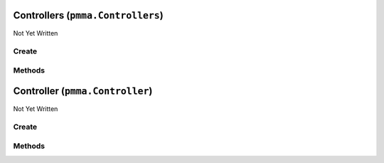 Controllers (``pmma.Controllers``)
==================================

Not Yet Written

Create
------

.. py:method:: pmma.Controllers() -> pmma.Controllers

   Not Yet Written

Methods
-------

.. py:method:: Controllers.quit() -> None

   Not Yet Written

.. py:method:: Controllers.identify_controllers() -> None

   Not Yet Written

.. py:method:: Controllers.get_controller() -> None

   Not Yet Written

.. py:method:: Controllers.update_controllers() -> None

   Not Yet Written

Controller (``pmma.Controller``)
================================

Not Yet Written

Create
------

.. py:method:: pmma.Controller() -> pmma.Controller

   Not Yet Written

Methods
-------

.. py:method:: Controller.quit() -> None

   Not Yet Written

.. py:method:: Controller.set_y_button_double_tapped() -> None

   Not Yet Written

.. py:method:: Controller.get_y_button_double_tapped() -> None

   Not Yet Written

.. py:method:: Controller.get_y_button_last_tap_time() -> None

   Not Yet Written

.. py:method:: Controller.set_y_button_last_tap_time() -> None

   Not Yet Written

.. py:method:: Controller.get_y_button_pressed() -> None

   Not Yet Written

.. py:method:: Controller.set_y_button_pressed() -> None

   Not Yet Written

.. py:method:: Controller.get_y_button_double_tap_timing() -> None

   Not Yet Written

.. py:method:: Controller.set_y_button_double_tap_timing() -> None

   Not Yet Written

.. py:method:: Controller.set_b_button_double_tapped() -> None

   Not Yet Written

.. py:method:: Controller.get_b_button_double_tapped() -> None

   Not Yet Written

.. py:method:: Controller.get_b_button_last_tap_time() -> None

   Not Yet Written

.. py:method:: Controller.set_b_button_last_tap_time() -> None

   Not Yet Written

.. py:method:: Controller.get_b_button_pressed() -> None

   Not Yet Written

.. py:method:: Controller.set_b_button_pressed() -> None

   Not Yet Written

.. py:method:: Controller.get_b_button_double_tap_timing() -> None

   Not Yet Written

.. py:method:: Controller.set_b_button_double_tap_timing() -> None

   Not Yet Written

.. py:method:: Controller.set_a_button_double_tapped() -> None

   Not Yet Written

.. py:method:: Controller.get_a_button_double_tapped() -> None

   Not Yet Written

.. py:method:: Controller.get_a_button_last_tap_time() -> None

   Not Yet Written

.. py:method:: Controller.set_a_button_last_tap_time() -> None

   Not Yet Written

.. py:method:: Controller.get_a_button_pressed() -> None

   Not Yet Written

.. py:method:: Controller.set_a_button_pressed() -> None

   Not Yet Written

.. py:method:: Controller.get_a_button_double_tap_timing() -> None

   Not Yet Written

.. py:method:: Controller.set_a_button_double_tap_timing() -> None

   Not Yet Written

.. py:method:: Controller.set_x_button_double_tapped() -> None

   Not Yet Written

.. py:method:: Controller.get_x_button_double_tapped() -> None

   Not Yet Written

.. py:method:: Controller.get_x_button_last_tap_time() -> None

   Not Yet Written

.. py:method:: Controller.set_x_button_last_tap_time() -> None

   Not Yet Written

.. py:method:: Controller.get_x_button_pressed() -> None

   Not Yet Written

.. py:method:: Controller.set_x_button_pressed() -> None

   Not Yet Written

.. py:method:: Controller.get_x_button_double_tap_timing() -> None

   Not Yet Written

.. py:method:: Controller.set_x_button_double_tap_timing() -> None

   Not Yet Written

.. py:method:: Controller.set_home_button_double_tapped() -> None

   Not Yet Written

.. py:method:: Controller.get_home_button_double_tapped() -> None

   Not Yet Written

.. py:method:: Controller.get_home_button_last_tap_time() -> None

   Not Yet Written

.. py:method:: Controller.set_home_button_last_tap_time() -> None

   Not Yet Written

.. py:method:: Controller.get_home_button_pressed() -> None

   Not Yet Written

.. py:method:: Controller.set_home_button_pressed() -> None

   Not Yet Written

.. py:method:: Controller.get_home_button_double_tap_timing() -> None

   Not Yet Written

.. py:method:: Controller.set_home_button_double_tap_timing() -> None

   Not Yet Written

.. py:method:: Controller.set_right_joystick_button_double_tapped() -> None

   Not Yet Written

.. py:method:: Controller.get_right_joystick_button_double_tapped() -> None

   Not Yet Written

.. py:method:: Controller.get_right_joystick_button_last_tap_time() -> None

   Not Yet Written

.. py:method:: Controller.set_right_joystick_button_last_tap_time() -> None

   Not Yet Written

.. py:method:: Controller.get_right_joystick_button_pressed() -> None

   Not Yet Written

.. py:method:: Controller.set_right_joystick_button_pressed() -> None

   Not Yet Written

.. py:method:: Controller.get_right_joystick_button_double_tap_timing() -> None

   Not Yet Written

.. py:method:: Controller.set_right_joystick_button_double_tap_timing() -> None

   Not Yet Written

.. py:method:: Controller.set_left_joystick_button_double_tapped() -> None

   Not Yet Written

.. py:method:: Controller.get_left_joystick_button_double_tapped() -> None

   Not Yet Written

.. py:method:: Controller.get_left_joystick_button_last_tap_time() -> None

   Not Yet Written

.. py:method:: Controller.set_left_joystick_button_last_tap_time() -> None

   Not Yet Written

.. py:method:: Controller.get_left_joystick_button_pressed() -> None

   Not Yet Written

.. py:method:: Controller.set_left_joystick_button_pressed() -> None

   Not Yet Written

.. py:method:: Controller.get_left_joystick_button_double_tap_timing() -> None

   Not Yet Written

.. py:method:: Controller.set_left_joystick_button_double_tap_timing() -> None

   Not Yet Written

.. py:method:: Controller.set_options_button_double_tapped() -> None

   Not Yet Written

.. py:method:: Controller.get_options_button_double_tapped() -> None

   Not Yet Written

.. py:method:: Controller.get_options_button_last_tap_time() -> None

   Not Yet Written

.. py:method:: Controller.set_options_button_last_tap_time() -> None

   Not Yet Written

.. py:method:: Controller.get_options_button_pressed() -> None

   Not Yet Written

.. py:method:: Controller.set_options_button_pressed() -> None

   Not Yet Written

.. py:method:: Controller.get_options_button_double_tap_timing() -> None

   Not Yet Written

.. py:method:: Controller.set_options_button_double_tap_timing() -> None

   Not Yet Written

.. py:method:: Controller.set_share_button_double_tapped() -> None

   Not Yet Written

.. py:method:: Controller.get_share_button_double_tapped() -> None

   Not Yet Written

.. py:method:: Controller.get_share_button_last_tap_time() -> None

   Not Yet Written

.. py:method:: Controller.set_share_button_last_tap_time() -> None

   Not Yet Written

.. py:method:: Controller.get_share_button_pressed() -> None

   Not Yet Written

.. py:method:: Controller.set_share_button_pressed() -> None

   Not Yet Written

.. py:method:: Controller.get_share_button_double_tap_timing() -> None

   Not Yet Written

.. py:method:: Controller.set_share_button_double_tap_timing() -> None

   Not Yet Written

.. py:method:: Controller.set_right_trigger_double_tapped() -> None

   Not Yet Written

.. py:method:: Controller.get_right_trigger_double_tapped() -> None

   Not Yet Written

.. py:method:: Controller.get_right_trigger_last_tap_time() -> None

   Not Yet Written

.. py:method:: Controller.set_right_trigger_last_tap_time() -> None

   Not Yet Written

.. py:method:: Controller.get_right_trigger_pressed() -> None

   Not Yet Written

.. py:method:: Controller.set_right_trigger_pressed() -> None

   Not Yet Written

.. py:method:: Controller.get_right_trigger_double_tap_timing() -> None

   Not Yet Written

.. py:method:: Controller.set_right_trigger_double_tap_timing() -> None

   Not Yet Written

.. py:method:: Controller.set_left_trigger_double_tapped() -> None

   Not Yet Written

.. py:method:: Controller.get_left_trigger_double_tapped() -> None

   Not Yet Written

.. py:method:: Controller.get_left_trigger_last_tap_time() -> None

   Not Yet Written

.. py:method:: Controller.set_left_trigger_last_tap_time() -> None

   Not Yet Written

.. py:method:: Controller.get_left_trigger_pressed() -> None

   Not Yet Written

.. py:method:: Controller.set_left_trigger_pressed() -> None

   Not Yet Written

.. py:method:: Controller.get_left_trigger_double_tap_timing() -> None

   Not Yet Written

.. py:method:: Controller.set_left_trigger_double_tap_timing() -> None

   Not Yet Written

.. py:method:: Controller.set_right_bumper_double_tapped() -> None

   Not Yet Written

.. py:method:: Controller.get_right_bumper_double_tapped() -> None

   Not Yet Written

.. py:method:: Controller.get_right_bumper_last_tap_time() -> None

   Not Yet Written

.. py:method:: Controller.set_right_bumper_last_tap_time() -> None

   Not Yet Written

.. py:method:: Controller.get_right_bumper_pressed() -> None

   Not Yet Written

.. py:method:: Controller.set_right_bumper_pressed() -> None

   Not Yet Written

.. py:method:: Controller.get_right_bumper_double_tap_timing() -> None

   Not Yet Written

.. py:method:: Controller.set_right_bumper_double_tap_timing() -> None

   Not Yet Written

.. py:method:: Controller.set_left_bumper_double_tapped() -> None

   Not Yet Written

.. py:method:: Controller.get_left_bumper_double_tapped() -> None

   Not Yet Written

.. py:method:: Controller.get_left_bumper_last_tap_time() -> None

   Not Yet Written

.. py:method:: Controller.set_left_bumper_last_tap_time() -> None

   Not Yet Written

.. py:method:: Controller.get_left_bumper_pressed() -> None

   Not Yet Written

.. py:method:: Controller.set_left_bumper_pressed() -> None

   Not Yet Written

.. py:method:: Controller.get_left_bumper_double_tap_timing() -> None

   Not Yet Written

.. py:method:: Controller.set_left_bumper_double_tap_timing() -> None

   Not Yet Written

.. py:method:: Controller.set_center_button_double_tapped() -> None

   Not Yet Written

.. py:method:: Controller.get_center_button_double_tapped() -> None

   Not Yet Written

.. py:method:: Controller.get_center_button_last_tap_time() -> None

   Not Yet Written

.. py:method:: Controller.set_center_button_last_tap_time() -> None

   Not Yet Written

.. py:method:: Controller.get_center_button_pressed() -> None

   Not Yet Written

.. py:method:: Controller.set_center_button_pressed() -> None

   Not Yet Written

.. py:method:: Controller.get_center_button_double_tap_timing() -> None

   Not Yet Written

.. py:method:: Controller.set_center_button_double_tap_timing() -> None

   Not Yet Written

.. py:method:: Controller.get_left_joystick_axis_x_axis() -> None

   Not Yet Written

.. py:method:: Controller.get_left_joystick_axis_y_axis() -> None

   Not Yet Written

.. py:method:: Controller.set_left_joystick_axis_x_axis() -> None

   Not Yet Written

.. py:method:: Controller.set_left_joystick_axis_y_axis() -> None

   Not Yet Written

.. py:method:: Controller.get_right_joystick_axis_x_axis() -> None

   Not Yet Written

.. py:method:: Controller.get_right_joystick_axis_y_axis() -> None

   Not Yet Written

.. py:method:: Controller.set_right_joystick_axis_x_axis() -> None

   Not Yet Written

.. py:method:: Controller.set_right_joystick_axis_y_axis() -> None

   Not Yet Written

.. py:method:: Controller.set_up_hat_button_double_tapped() -> None

   Not Yet Written

.. py:method:: Controller.get_up_hat_button_double_tapped() -> None

   Not Yet Written

.. py:method:: Controller.get_up_hat_button_last_tap_time() -> None

   Not Yet Written

.. py:method:: Controller.set_up_hat_button_last_tap_time() -> None

   Not Yet Written

.. py:method:: Controller.get_up_hat_button_pressed() -> None

   Not Yet Written

.. py:method:: Controller.set_up_hat_button_pressed() -> None

   Not Yet Written

.. py:method:: Controller.get_up_hat_button_double_tap_timing() -> None

   Not Yet Written

.. py:method:: Controller.set_up_hat_button_double_tap_timing() -> None

   Not Yet Written

.. py:method:: Controller.set_down_hat_button_double_tapped() -> None

   Not Yet Written

.. py:method:: Controller.get_down_hat_button_double_tapped() -> None

   Not Yet Written

.. py:method:: Controller.get_down_hat_button_last_tap_time() -> None

   Not Yet Written

.. py:method:: Controller.set_down_hat_button_last_tap_time() -> None

   Not Yet Written

.. py:method:: Controller.get_down_hat_button_pressed() -> None

   Not Yet Written

.. py:method:: Controller.set_down_hat_button_pressed() -> None

   Not Yet Written

.. py:method:: Controller.get_down_hat_button_double_tap_timing() -> None

   Not Yet Written

.. py:method:: Controller.set_down_hat_button_double_tap_timing() -> None

   Not Yet Written

.. py:method:: Controller.set_left_hat_button_double_tapped() -> None

   Not Yet Written

.. py:method:: Controller.get_left_hat_button_double_tapped() -> None

   Not Yet Written

.. py:method:: Controller.get_left_hat_button_last_tap_time() -> None

   Not Yet Written

.. py:method:: Controller.set_left_hat_button_last_tap_time() -> None

   Not Yet Written

.. py:method:: Controller.get_left_hat_button_pressed() -> None

   Not Yet Written

.. py:method:: Controller.set_left_hat_button_pressed() -> None

   Not Yet Written

.. py:method:: Controller.get_left_hat_button_double_tap_timing() -> None

   Not Yet Written

.. py:method:: Controller.set_left_hat_button_double_tap_timing() -> None

   Not Yet Written

.. py:method:: Controller.set_right_hat_button_double_tapped() -> None

   Not Yet Written

.. py:method:: Controller.get_right_hat_button_double_tapped() -> None

   Not Yet Written

.. py:method:: Controller.get_right_hat_button_last_tap_time() -> None

   Not Yet Written

.. py:method:: Controller.set_right_hat_button_last_tap_time() -> None

   Not Yet Written

.. py:method:: Controller.get_right_hat_button_pressed() -> None

   Not Yet Written

.. py:method:: Controller.set_right_hat_button_pressed() -> None

   Not Yet Written

.. py:method:: Controller.get_right_hat_button_double_tap_timing() -> None

   Not Yet Written

.. py:method:: Controller.set_right_hat_button_double_tap_timing() -> None

   Not Yet Written

.. py:method:: Controller.get_instance_id() -> None

   Not Yet Written

.. py:method:: Controller.get_guid() -> None

   Not Yet Written

.. py:method:: Controller.get_power_level() -> None

   Not Yet Written

.. py:method:: Controller.get_name() -> None

   Not Yet Written

.. py:method:: Controller.get_number_of_axes() -> None

   Not Yet Written

.. py:method:: Controller.get_number_of_balls() -> None

   Not Yet Written

.. py:method:: Controller.get_number_of_buttons() -> None

   Not Yet Written

.. py:method:: Controller.get_number_of_hats() -> None

   Not Yet Written

.. py:method:: Controller.start_rumble() -> None

   Not Yet Written

.. py:method:: Controller.stop_rumble() -> None

   Not Yet Written

